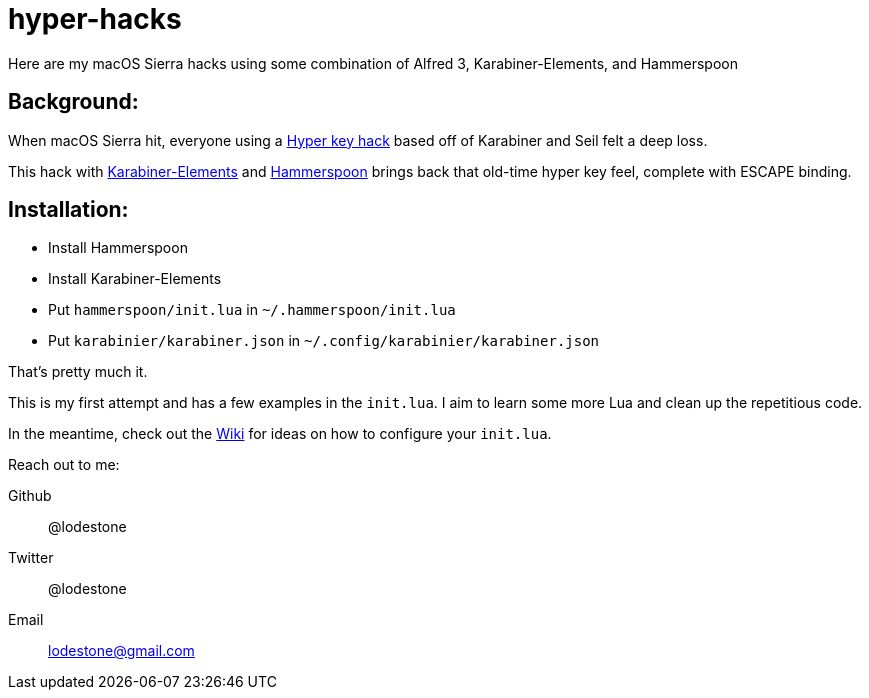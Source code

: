 = hyper-hacks

Here are my macOS Sierra hacks using some combination of Alfred 3, Karabiner-Elements, and Hammerspoon

== Background:

When macOS Sierra hit, everyone using a http://brettterpstra.com/2012/12/08/a-useful-caps-lock-key/[Hyper key hack] based off of Karabiner and Seil felt a deep loss.

This hack with link:https://github.com/tekezo/Karabiner-Elements[Karabiner-Elements] and link:http://www.hammerspoon.org[Hammerspoon] brings back that old-time hyper key feel, complete with ESCAPE binding.

== Installation:

* Install Hammerspoon
* Install Karabiner-Elements
* Put `hammerspoon/init.lua` in `~/.hammerspoon/init.lua`
* Put `karabinier/karabiner.json` in `~/.config/karabinier/karabiner.json`

That's pretty much it.

This is my first attempt and has a few examples in the `init.lua`. I aim to learn some more Lua and clean up the repetitious code.

In the meantime, check out the link:https://github.com/lodestone/hyper-hacks/wiki[Wiki] for ideas on how to configure your `init.lua`.

Reach out to me:

Github:: @lodestone
Twitter:: @lodestone
Email:: lodestone@gmail.com
